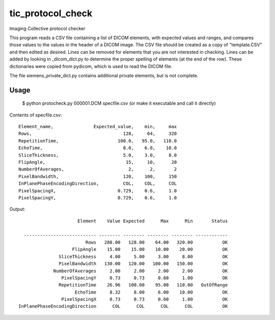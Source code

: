 tic_protocol_check
==================

Imaging Collective protocol checker

This program reads a CSV file containing a list of DICOM elements, with expected values and ranges, 
and compares those values to the values in the header of a DICOM image.  The CSV file should be 
created as a copy of "template.CSV" and then edited as desired.  Lines can be removed for elements 
that you are not interested in checking. Lines can be added by looking in _dicom_dict.py to 
determine the proper spelling of elements (at the end of the row).  These dictionaries were copied 
from pydicom, which is used to read the DICOM file.

The file siemens_private_dict.py contains additional private elements, but is not complete.

Usage
-----

   $ python protocheck.py 000001.DCM specfile.csv     (or make it executable and call it directly)


Contents of specfile.csv::

        Element_name,               Expected_value,    min,     max
        Rows,                                  128,     64,     320
        RepetitionTime,                      100.0,   95.0,   110.0
        EchoTime,                              8.0,    6.0,    10.0
        SliceThickness,                        5.0,    3.0,     8.0
        FlipAngle,                              15,     10,      20
        NumberOfAverages,                        2,      2,       2
        PixelBandwidth,                        120,    100,     150
        InPlanePhaseEncodingDirection,         COL,    COL,     COL
        PixelSpacingX,                       0.729,    0.6,     1.0
        PixelSpacingY,                       0.729,    0.6,     1.0


Output::


                             Element    Value Expected      Max      Min       Status

         --------------------------- -------- -------- -------- -------- ------------
                                Rows   288.00   128.00    64.00   320.00           OK
                           FlipAngle    15.00    15.00    10.00    20.00           OK
                      SliceThickness     4.00     5.00     3.00     8.00           OK
                      PixelBandwidth   130.00   120.00   100.00   150.00           OK
                    NumberOfAverages     2.00     2.00     2.00     2.00           OK
                       PixelSpacingY     0.73     0.73     0.60     1.00           OK
                      RepetitionTime    26.96   100.00    95.00   110.00   OutOfRange
                            EchoTime     8.32     8.00     6.00    10.00           OK
                       PixelSpacingX     0.73     0.73     0.60     1.00           OK
       InPlanePhaseEncodingDirection      COL      COL      COL      COL           OK

